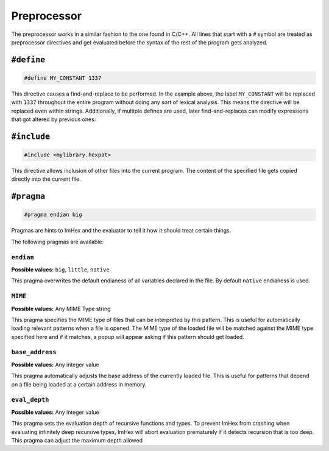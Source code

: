 Preprocessor
============

The preprocessor works in a similar fashion to the one found in C/C++.
All lines that start with a ``#`` symbol are treated as preprocessor directives and get evaluated before the syntax of the rest of the program gets analyzed.

``#define``
^^^^^^^^^^^

.. code-block:: hexpat

    #define MY_CONSTANT 1337

This directive causes a find-and-replace to be performed. 
In the example above, the label ``MY_CONSTANT`` will be replaced with ``1337`` throughout the entire program without doing any sort of lexical analysis.
This means the directive will be replaced even within strings. Additionally, if multiple defines are used, later find-and-replaces can modify 
expressions that got altered by previous ones.

``#include``
^^^^^^^^^^^^

.. code-block:: hexpat

    #include <mylibrary.hexpat>

This directive allows inclusion of other files into the current program.
The content of the specified file gets copied directly into the current file.

``#pragma``
^^^^^^^^^^^

.. code-block:: hexpat

    #pragma endian big

Pragmas are hints to ImHex and the evaluator to tell it how it should treat certain things.

The following pragmas are available:

``endian``
----------

**Possible values:** ``big``, ``little``, ``native``

This pragma overwrites the default endianess of all variables declared in the file. By default ``native`` endianess is used.

``MIME``
--------

**Possible values:** Any MIME Type string

This pragma specifies the MIME type of files that can be interpreted by this pattern.
This is useful for automatically loading relevant patterns when a file is opened. The MIME type of the loaded file will be matched against the MIME type specified here and if it matches, a popup will appear asking if this pattern should get loaded.

``base_address``
----------------

**Possible values:** Any integer value

This pragma automatically adjusts the base address of the currently loaded file.
This is useful for patterns that depend on a file being loaded at a certain address in memory.

``eval_depth``
--------------

**Possible values:** Any integer value

This pragma sets the evaluation depth of recursive functions and types.
To prevent ImHex from crashing when evaluating infinitely deep recursive types, ImHex will abort evaluation prematurely if it detects recursion that is too deep. This pragma can adjust the maximum depth allowed